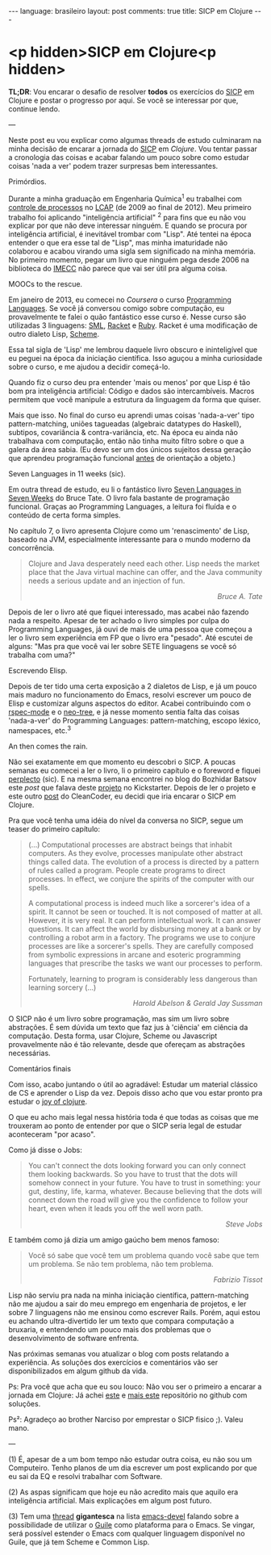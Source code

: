 #+OPTIONS: -*- eval: (org-jekyll-mode) -*-
#+AUTHOR: Renan Ranelli (renanranelli@gmail.com)
#+OPTIONS: toc:nil n:3
#+STARTUP: oddeven
#+STARTUP: hidestars
#+BEGIN_HTML
---
language: brasileiro
layout: post
comments: true
title: SICP em Clojure
---
#+END_HTML

* <p hidden>SICP em Clojure<p hidden>

  *TL;DR*: Vou encarar o desafio de resolver *todos* os exercícios do [[https://mitpress.mit.edu/sicp/full-text/book/book.html][SICP]] em
  Clojure e postar o progresso por aqui. Se você se interessar por que, continue
  lendo.

  ---

  Neste post eu vou explicar como algumas threads de estudo culminaram na minha
  decisão de encarar a jornada do [[https://mitpress.mit.edu/sicp/full-text/book/book.html][SICP]] em [[clojure.org][Clojure]]. Vou tentar passar a
  cronologia das coisas e acabar falando um pouco sobre como estudar coisas
  'nada a ver' podem trazer surpresas bem interessantes.

***** Primórdios.

      Durante a minha graduação em Engenharia Química^1 eu trabalhei com
      [[http://en.wikipedia.org/wiki/Process_control][controle de processos]] no [[http://lcapsite.blogspot.com.br/p/equipe-iniciacao-cientifica.html][LCAP]] (de 2009 ao final de 2012). Meu primeiro
      trabalho foi aplicando "inteligência artificial" ^2 para fins que eu não
      vou explicar por que não deve interessar ninguém. E quando se procura por
      inteligência artificial, é inevitável trombar com "Lisp". Até tentei na
      época entender o que era esse tal de "Lisp", mas minha imaturidade não
      colaborou e acabou virando uma sigla sem significado na minha memória. No
      primeiro momento, pegar um livro que ninguém pega desde 2006 na biblioteca
      do [[http://www.ime.unicamp.br/][IMECC]] não parece que vai ser útil pra alguma coisa.

***** MOOCs to the rescue.

      Em janeiro de 2013, eu comecei no [[coursera.org][Coursera]] o curso [[https://www.coursera.org/course/proglang][Programming Languages]].
      Se você já conversou comigo sobre computação, eu provavelmente te falei o
      quão fantástico esse curso é. Nesse curso são utilizadas 3 linguagens:
      [[http://www.smlnj.org/][SML]], [[http://racket-lang.org/][Racket]] e [[https://www.ruby-lang.org/en/][Ruby]]. Racket é uma modificação de outro dialeto Lisp,
      [[http://en.wikipedia.org/wiki/Scheme_%2528programming_language%2529][Scheme]].

      Essa tal sigla de 'Lisp' me lembrou daquele livro obscuro e ininteligível
      que eu peguei na época da iniciação científica. Isso aguçou a minha
      curiosidade sobre o curso, e me ajudou a decidir começá-lo.

      Quando fiz o curso deu pra entender 'mais ou menos' por que Lisp é tão bom
      pra inteligência artificial: Código e dados são intercambíveis. Macros
      permitem que você manipule a estrutura da linguagem da forma que quiser.

      Mais que isso. No final do curso eu aprendi umas coisas 'nada-a-ver' tipo
      pattern-matching, uniões tagueadas (algebraic datatypes do Haskell),
      subtipos, covariância & contra-variância, etc. Na época eu ainda não
      trabalhava com computação, então não tinha muito filtro sobre o que a
      galera da área sabia. (Eu devo ser um dos únicos sujeitos dessa geração
      que aprendeu programação funcional _antes_ de orientação a objeto.)

***** Seven Languages in 11 weeks (sic).

      Em outra thread de estudo, eu li o fantástico livro [[https://pragprog.com/book/btlang/seven-languages-in-seven-weeks][Seven Languages in
      Seven Weeks]] do Bruce Tate. O livro fala bastante de programação funcional.
      Graças ao Programming Languages, a leitura foi fluída e o conteúdo de
      certa forma simples.

      No capítulo 7, o livro apresenta Clojure como um 'renascimento' de Lisp,
      baseado na JVM, especialmente interessante para o mundo moderno da
      concorrência.

      #+begin_quote
      Clojure and Java desperately need each other. Lisp needs the market place that
      the Java virtual machine can offer, and the Java community needs a serious
      update and an injection of fun.

      @@html:<div align="right"><i>@@

      Bruce A. Tate

      @@html:</i></div>@@
      #+end_quote

      Depois de ler o livro até que fiquei interessado, mas acabei não fazendo
      nada a respeito. Apesar de ter achado o livro simples por culpa do
      Programming Languages, já ouvi de mais de uma pessoa que começou a ler o
      livro sem experiência em FP que o livro era "pesado". Até escutei de
      alguns: "Mas pra que você vai ler sobre SETE linguagens se você só
      trabalha com uma?"

***** Escrevendo Elisp.

      Depois de ter tido uma certa exposição a 2 dialetos de Lisp, e já um pouco
      mais maduro no funcionamento do Emacs, resolvi escrever um pouco de Elisp
      e customizar alguns aspectos do editor. Acabei contribuindo com o
      [[https://github.com/pezra/rspec-mode][rspec-mode]] e o [[https://github.com/jaypei/emacs-neotree][neo-tree]], e já nesse momento sentia falta das coisas
      'nada-a-ver' do Programming Languages: pattern-matching, escopo léxico,
      namespaces, etc.^3

***** An then comes the rain.

      Não sei exatamente em que momento eu descobri o SICP. A poucas semanas eu
      comecei a ler o livro, li o primeiro capítulo e o foreword e fiquei
      [[https://www.youtube.com/watch?v%3De0yPV-pqmbU][perplecto]] (sic). E na mesma semana encontrei no blog do Bozhidar Batsov
      este [[batsov.com/articles/2014/08/29/sicp-distilled/][post]] que falava deste [[https://www.kickstarter.com/projects/1751759988/sicp-distilled][projeto]] no Kickstarter. Depois de ler o projeto
      e este outro [[http://thecleancoder.blogspot.com.br/2010/08/why-clojure.html][post]] do CleanCoder, eu decidi que iria encarar o SICP em
      Clojure.

      Pra que você tenha uma idéia do nível da conversa no SICP, segue um teaser
      do primeiro capítulo:

      #+begin_quote
      (...) Computational processes are abstract beings that inhabit computers. As
      they evolve, processes manipulate other abstract things called data. The
      evolution of a process is directed by a pattern of rules called a program.
      People create programs to direct processes. In effect, we conjure the spirits of
      the computer with our spells.

      A computational process is indeed much like a sorcerer's idea of a spirit. It
      cannot be seen or touched. It is not composed of matter at all. However, it is
      very real. It can perform intellectual work. It can answer questions. It can
      affect the world by disbursing money at a bank or by controlling a robot arm in
      a factory. The programs we use to conjure processes are like a sorcerer's
      spells. They are carefully composed from symbolic expressions in arcane and
      esoteric programming languages that prescribe the tasks we want our processes to
      perform.

      Fortunately, learning to program is considerably less dangerous than learning
      sorcery (...)

      @@html:<div align="right"><i>@@

      Harold Abelson & Gerald Jay Sussman

      @@html:</i></div>@@
      #+end_quote

      O SICP não é um livro sobre programação, mas sim um livro sobre
      abstrações. É sem dúvida um texto que faz jus à 'ciência' em ciência da
      computação. Desta forma, usar Clojure, Scheme ou Javascript provavelmente
      não é tão relevante, desde que ofereçam as abstrações necessárias.

***** Comentários finais

      Com isso, acabo juntando o útil ao agradável: Estudar um material clássico
      de CS e aprender o Lisp da vez. Depois disso acho que vou estar pronto pra
      estudar o [[http://joyofclojure.com/][joy of clojure]].

      O que eu acho mais legal nessa história toda é que todas as coisas que me
      trouxeram ao ponto de entender por que o SICP seria legal de estudar
      aconteceram "por acaso".

      Como já disse o Jobs:

      #+begin_quote
      You can't connect the dots looking forward you can only connect them looking
      backwards. So you have to trust that the dots will somehow connect in your
      future. You have to trust in something: your gut, destiny, life, karma,
      whatever. Because believing that the dots will connect down the road will give
      you the confidence to follow your heart, even when it leads you off the well
      worn path.

      @@html:<div align="right"><i>@@

      Steve Jobs

      @@html:</i></div>@@
      #+end_quote

      E também como já dizia um amigo gaúcho bem menos famoso:

      #+begin_quote
      Você só sabe que você tem um problema quando você sabe que tem um problema. Se
      não tem problema, não tem problema.

      @@html:<div align="right"><i>@@ Fabrizio Tissot @@html:</i></div>@@
      #+end_quote

      Lisp não serviu pra nada na minha iniciação científica, pattern-matching
      não me ajudou a sair do meu emprego em engenharia de projetos, e ler sobre
      7 linguagens não me ensinou como escrever Rails. Porém, aqui estou eu
      achando ultra-divertido ler um texto que compara computação a bruxaria, e
      entendendo um pouco mais dos problemas que o desenvolvimento de software
      enfrenta.

      Nas próximas semanas vou atualizar o blog com posts relatando a
      experiência. As soluções dos exercícios e comentários vão ser
      disponibilizados em algum github da vida.

      Ps: Pra você que acha que eu sou louco: Não vou ser o primeiro a encarar a
      jornada em Clojure: Já achei [[https://github.com/deobald/sicp-clojure][este]] e [[https://github.com/stuartellis/sicp-clojure][mais este]] repositório no github com
      soluções.

      Ps²: Agradeço ao brother Narciso por emprestar o SICP fisico ;). Valeu
      mano.

      ---

      (1) É, apesar de a um bom tempo não estudar outra coisa, eu não sou um
      Computeiro. Tenho planos de um dia escrever um post explicando por que
      eu sai da EQ e resolvi trabalhar com Software.

      (2) As aspas significam que hoje eu não acredito mais que aquilo era
      inteligência artificial. Mais explicações em algum post futuro.

      (3) Tem uma [[https://lists.gnu.org/archive/html/emacs-devel/2014-09/msg00339.htmll][thread]] *gigantesca* na lista [[https://lists.gnu.org/mailman/listinfo/emacs-devel][emacs-devel]] falando sobre a
      possibilidade de utilizar o [[http://www.gnu.org/software/guile/][Guile]] como plataforma para o Emacs. Se
      vingar, será possível estender o Emacs com qualquer linguagem disponível
      no Guile, que já tem Scheme e Common Lisp.
